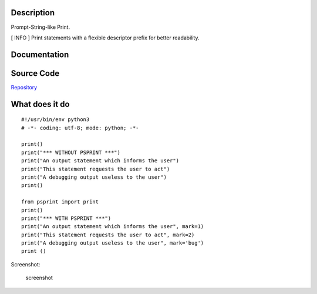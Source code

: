 Description
===========

Prompt-String-like Print.

[ INFO ] Print statements with a flexible descriptor prefix for better
readability.

Documentation
=============

|Documentation Status|

Source Code
===========

|source| `Repository <https://github.com/pradyparanjpe/psprint.git>`__

What does it do
===============

::

   #!/usr/bin/env python3
   # -*- coding: utf-8; mode: python; -*-

   print()
   print("*** WITHOUT PSPRINT ***")
   print("An output statement which informs the user")
   print("This statement requests the user to act")
   print("A debugging output useless to the user")
   print()

   from psprint import print
   print()
   print("*** WITH PSPRINT ***")
   print("An output statement which informs the user", mark=1)
   print("This statement requests the user to act", mark=2)
   print("A debugging output useless to the user", mark='bug')
   print ()

Screenshot:

.. figure:: docs/output.jpg
   :alt: screenshot

   screenshot

.. |Documentation Status| image:: https://readthedocs.org/projects/psprint/badge/?version=latest
   :target: https://psprint.readthedocs.io/?badge=latest
.. |source| image:: https://github.githubassets.com/favicons/favicon.png
   :target: https://github.com/pradyparanjpe/psprint.git
